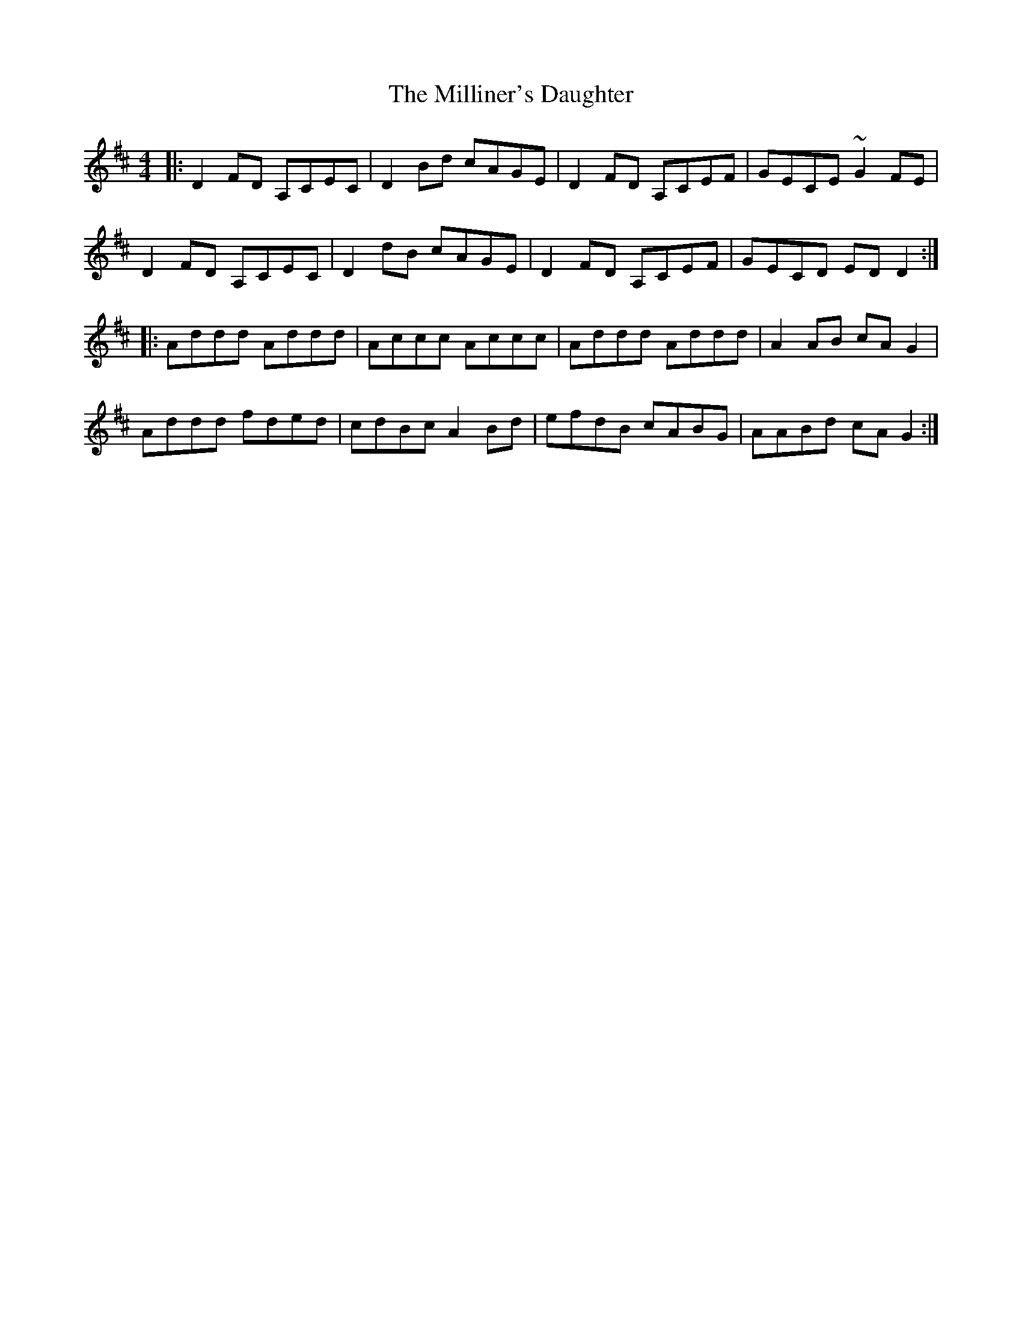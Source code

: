 X: 26816
T: Milliner's Daughter, The
R: reel
M: 4/4
K: Dmajor
|:D2FD A,CEC|D2Bd cAGE|D2FD A,CEF|GECE ~G2FE|
D2FD A,CEC|D2dB cAGE|D2FD A,CEF|GECD EDD2:|
|:Addd Addd|Accc Accc|Addd Addd|A2AB cAG2|
Addd fded|cdBc A2Bd|efdB cABG|AABd cAG2:|


